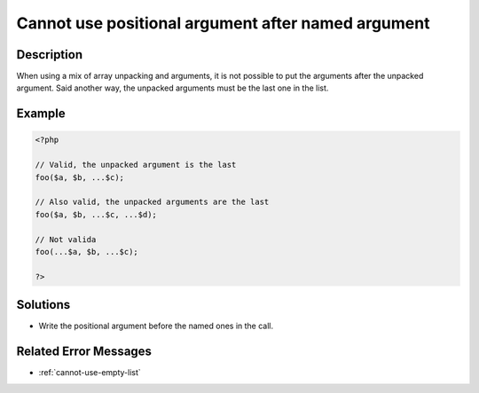 .. _cannot-use-positional-argument-after-named-argument:

Cannot use positional argument after named argument
---------------------------------------------------
 
	.. meta::
		:description:
			Cannot use positional argument after named argument: When using a mix of array unpacking and arguments, it is not possible to put the arguments after the unpacked argument.

		:og:type: article
		:og:title: Cannot use positional argument after named argument
		:og:description: When using a mix of array unpacking and arguments, it is not possible to put the arguments after the unpacked argument
		:og:url: https://php-errors.readthedocs.io/en/latest/messages/cannot-use-positional-argument-after-named-argument.html

Description
___________
 
When using a mix of array unpacking and arguments, it is not possible to put the arguments after the unpacked argument. Said another way, the unpacked arguments must be the last one in the list. 

Example
_______

.. code-block:: php

   <?php
   
   // Valid, the unpacked argument is the last
   foo($a, $b, ...$c);
   
   // Also valid, the unpacked arguments are the last
   foo($a, $b, ...$c, ...$d);
   
   // Not valida
   foo(...$a, $b, ...$c);
   
   ?>

Solutions
_________

+ Write the positional argument before the named ones in the call.

Related Error Messages
______________________

+ :ref:`cannot-use-empty-list`
